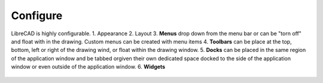 .. _configure: 

Configure
=========

LibreCAD is highly configurable.  
1. Appearance
2. Layout
3. **Menus** drop down from the menu bar or can be "torn off" and float with in the drawing. Custom menus can be created with menu items 
4. **Toolbars** can be place at the top, bottom, left or right of the drawing wind, or float within the drawing window.
5. **Docks** can be placed in the same region of the application window and be tabbed orgiven their own dedicated space docked to the side of the application window or even outside of the application window.
6. **Widgets**


.. figure:: /images/LC_everything.png
    :width: 1280px
    :height: 960px
    :align: center
    :scale: 50
    :alt: LibreCAD Application Window - custom layout
